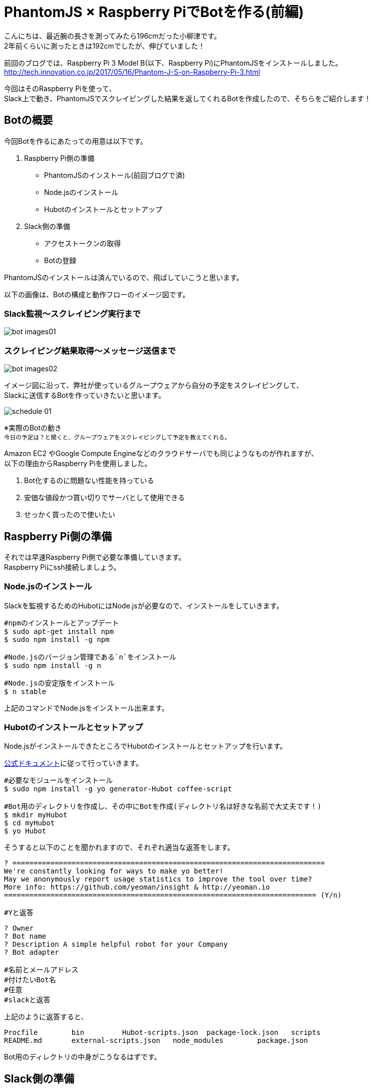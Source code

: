 # PhantomJS × Raspberry PiでBotを作る(前編)
:published_at: 2017-06-23
:hp-alt-title: Making Bot with Raspberry Pi and PhantomJS
:hp-tags: yaizu,PhantomJS,scraping,RaspberryPi,Hubot

こんにちは、最近腕の長さを測ってみたら196cmだった小柳津です。 +
2年前くらいに測ったときは192cmでしたが、伸びていました！ +

前回のブログでは、Raspberry Pi 3 Model B(以下、Raspberry Pi)にPhantomJSをインストールしました。 +
http://tech.innovation.co.jp/2017/05/16/Phantom-J-S-on-Raspberry-Pi-3.html +

今回はそのRaspberry Piを使って、 +
Slack上で動き、PhantomJSでスクレイピングした結果を返してくれるBotを作成したので、そちらをご紹介します！ +

## Botの概要

今回Botを作るにあたっての用意は以下です。 +

1. Raspberry Pi側の準備
    - PhantomJSのインストール(前回ブログで済)
    - Node.jsのインストール
    - Hubotのインストールとセットアップ
2. Slack側の準備
    - アクセストークンの取得
    - Botの登録

PhantomJSのインストールは済んでいるので、飛ばしていこうと思います。 +

以下の画像は、Botの構成と動作フローのイメージ図です。 +

### Slack監視〜スクレイピング実行まで
image::oyaizu/bot_images01.png[]

### スクレイピング結果取得〜メッセージ送信まで
image::oyaizu/bot_images02.png[]

イメージ図に沿って、弊社が使っているグループウェアから自分の予定をスクレイピングして、 +
Slackに送信するBotを作っていきたいと思います。 +

image::oyaizu/schedule_01.png[]
※実際のBotの動き +
~今日の予定は？と聞くと、グループウェアをスクレイピングして予定を教えてくれる。~ +

Amazon EC2 やGoogle Compute Engineなどのクラウドサーバでも同じようなものが作れますが、 +
以下の理由からRaspberry Piを使用しました。 +

1. Bot化するのに問題ない性能を持っている
2. 安価な値段かつ買い切りでサーバとして使用できる
3. せっかく買ったので使いたい

## Raspberry Pi側の準備

それでは早速Raspberry Pi側で必要な準備していきます。 +
Raspberry Piにssh接続しましょう。 +

### Node.jsのインストール

Slackを監視するためのHubotにはNode.jsが必要なので、インストールをしていきます。 +

```
#npmのインストールとアップデート
$ sudo apt-get install npm
$ sudo npm install -g npm

#Node.jsのバージョン管理である`n`をインストール
$ sudo npm install -g n

#Node.jsの安定版をインストール
$ n stable
```

上記のコマンドでNode.jsをインストール出来ます。 +

### Hubotのインストールとセットアップ

Node.jsがインストールできたところでHubotのインストールとセットアップを行います。 +

https://Hubot.github.com/docs/[公式ドキュメント]に従って行っていきます。

```
#必要なモジュールをインストール
$ sudo npm install -g yo generator-Hubot coffee-script

#Bot用のディレクトリを作成し、その中にBotを作成(ディレクトリ名は好きな名前で大丈夫です！)
$ mkdir myHubot
$ cd myHubot
$ yo Hubot
```

そうすると以下のことを聞かれますので、それぞれ適当な返答をします。 +

```
? ==========================================================================
We're constantly looking for ways to make yo better!
May we anonymously report usage statistics to improve the tool over time?
More info: https://github.com/yeoman/insight & http://yeoman.io
========================================================================== (Y/n) 

#Yと返答
```
```
? Owner 
? Bot name 
? Description A simple helpful robot for your Company
? Bot adapter

#名前とメールアドレス
#付けたいBot名
#任意
#slackと返答
```

上記のように返答すると、 +
```
Procfile        bin         Hubot-scripts.json  package-lock.json   scripts
README.md       external-scripts.json   node_modules        package.json
```
Bot用のディレクトリの中身がこうなるはずです。 +

## Slack側の準備

Slack側にも準備をしていきます。 +

まずSlackのチームにログインし、Hubotのintegrationを追加します。 +
追加すると`HUBOT_SLACK_TOKEN`が発行されるので、それを控えておきます。 +

image::oyaizu/slack_01.png[] 

Apps & integretionsから遷移出来ます。 +

image::oyaizu/slack_02.png[]

image::oyaizu/slack_03.png[]

## Botの設定

再びRaspberry Piに戻ります。 +
控えていた`HUBOT_SLACK_TOKEN`を`bin/Hubot`のファイルに追加します。 +

```
#!/bin/sh

set -e

npm install
export PATH="node_modules/.bin:node_modules/Hubot/node_modules/.bin:$PATH"
#この下に追加
export HUBOT_SLACK_TOKEN={控えていたHUBOT_SLACK_TOKEN}
```

また、`script`のディレクトリに`hello.coffee`を作成します。 +
`hello.coffee`の中身は以下です。
```
module.exports = (robot) ->
    robot.hear /^hello$/i, (msg) ->
        msg.send "hello!"
```
ファイルを作成した状態からBotを作成したディレクトリで、 +
Hubotの起動コマンド`bin/Hubot -a slack`を実行。 +
そして、Slackで`hello`と送ってみます！

image::oyaizu/hello.png[]

`hello`と返してきました！ +
Hubotでは正規表現でマッチしたワードがSlack上に見受けられると、特定のメッセージが返せます。 +

これを利用して冒頭の予定を教えてくれるBotを作っていきます。 +
設定は以下。 +
```
module.exports = (robot) ->
    robot.hear /今日の予定は？$/, (msg) ->
        @exec = require('child_process').exec
        command = "phantomjs {ファイルの実行パス}/schedule.js"
        @exec command, (error, stdout, stderr) ->
            msg.send stdout
```
特定のメッセージを返すだけでなくコマンドを実行してその結果を返すことができます。 +
今日の予定は？と聞かれたら予定をスクレイピングして取得する`schdule.js`をPhantomJSで実行し、 +
その結果をSlackに返すことでBotの完成です！ +


スクレイピングしたいものを増やして、Slackに返すメッセージのバリエーションも増やしていく予定です！ +

後編はPhantomJSでスクレイピングする方法やRaspberry Piを起動した時にHubotも自動的に起動させる設定などをご紹介します。 +

今回はここで失礼します。